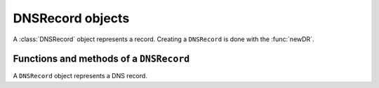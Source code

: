 .. _DNSRecord:

DNSRecord objects
^^^^^^^^^^^^^^^^^^^^^^^^^

A :class:`DNSRecord` object represents a record.
Creating a ``DNSRecord`` is done with the :func:`newDR`.

.. todo
   Add a lua example and some useful things to do with that.

Functions and methods of a ``DNSRecord``
~~~~~~~~~~~~~~~~~~~~~~~~~~~~~~~~~~~~~~~~~~~~~~~~

.. function:: newDR(name, type, ttl, content, place) -> DNSRecord

  Returns a new :class:`DNSRecord` object.

  :param DNSName name: The name to the new record
  :param string type: The type of the record
  :param int ttl: The TTL of the record
  :param string content: The content of the record
  :param int place: The place where the record is located (as an integer, see :class:`DNSRecord.place`)

.. class:: DNSRecord

  A ``DNSRecord`` object represents a DNS record.

  .. attribute:: DNSRecord.name

    The name of the record. A :class:`DNSName`.

  .. attribute:: DNSRecord.place

    The place where the record is located, you can use the following constants

    - `pdns.place.QUESTION` for the question section
    - `pdns.place.ANSWER` for the answer section
    - `pdns.place.AUTHORITY` for the authority section
    - `pdns.place.ADDITIONAL` for the additional section

  .. attribute:: DNSRecord.ttl

    The TTL of the record

  .. attribute:: DNSRecord.type

    The type of the record (as an integer). Can for example be compared to ``pdns.A``

  .. method:: DNSRecord:getContent() -> string

    Return a string representation of the record content

  .. method:: DNSRecord:getCA() -> ComboAddress

    If the record type is A or AAAA, a :class:`ComboAddress` representing the content is returned, nil otherwise

  .. method:: DNSRecord:changeContent(newcontent)

    Replace the record content with ``newcontent``.
    The type and class cannot be changed.

    :param str newcontent: The replacing content
